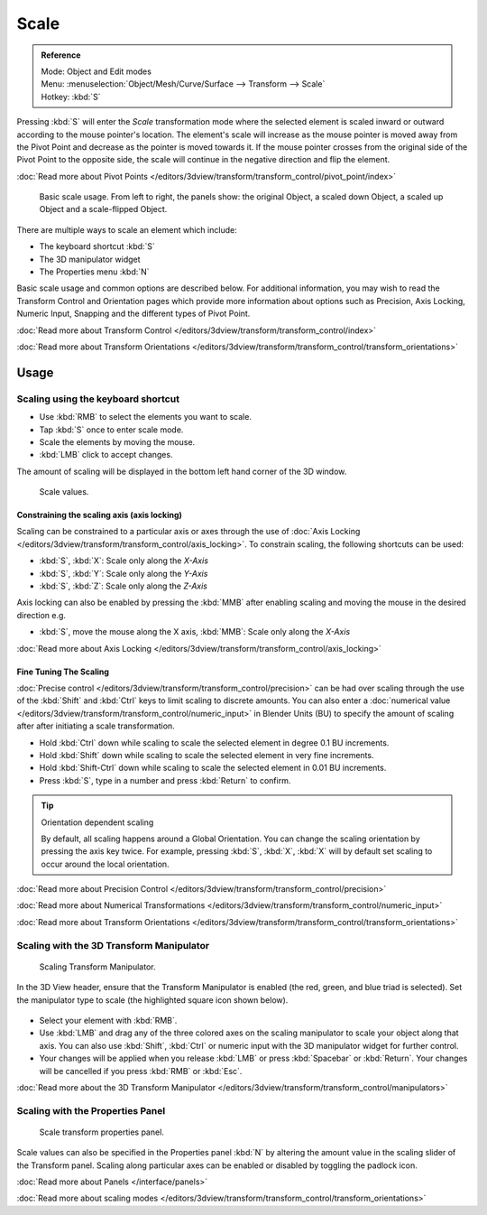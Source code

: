 
*****
Scale
*****

.. admonition:: Reference
   :class: refbox

   | Mode:     Object and Edit modes
   | Menu:     :menuselection:`Object/Mesh/Curve/Surface --> Transform --> Scale`
   | Hotkey:   :kbd:`S`


Pressing :kbd:`S` will enter the *Scale* transformation mode where the
selected element is scaled inward or outward according to the mouse pointer's location. The
element's scale will increase as the mouse pointer is moved away from the Pivot Point and
decrease as the pointer is moved towards it.
If the mouse pointer crosses from the original side of the Pivot Point to the opposite side,
the scale will continue in the negative direction and flip the element.

:doc:`Read more about Pivot Points </editors/3dview/transform/transform_control/pivot_point/index>`


.. figure:: /images/3D_interaction-Transformations-Basic-Scale-scale_basic_usage.jpg
   :width: 640px

   Basic scale usage. From left to right, the panels show: the original Object,
   a scaled down Object, a scaled up Object and a scale-flipped Object.


There are multiple ways to scale an element which include:

- The keyboard shortcut :kbd:`S`
- The 3D manipulator widget
- The Properties menu :kbd:`N`

Basic scale usage and common options are described below. For additional information, you may
wish to read the Transform Control and Orientation pages which provide more information about
options such as Precision, Axis Locking, Numeric Input,
Snapping and the different types of Pivot Point.

:doc:`Read more about Transform Control </editors/3dview/transform/transform_control/index>`

:doc:`Read more about Transform Orientations </editors/3dview/transform/transform_control/transform_orientations>`


Usage
=====

Scaling using the keyboard shortcut
-----------------------------------

- Use :kbd:`RMB` to select the elements you want to scale.
- Tap :kbd:`S` once to enter scale mode.
- Scale the elements by moving the mouse.
- :kbd:`LMB` click to accept changes.

The amount of scaling will be displayed in the bottom left hand corner of the 3D window.


.. figure:: /images/3D_interaction-Transformations-Basic-Scale-scale_value_header.jpg

   Scale values.


Constraining the scaling axis (axis locking)
^^^^^^^^^^^^^^^^^^^^^^^^^^^^^^^^^^^^^^^^^^^^

Scaling can be constrained to a particular axis or axes through the use of
:doc:`Axis Locking </editors/3dview/transform/transform_control/axis_locking>`.
To constrain scaling, the following shortcuts can be used:


- :kbd:`S`, :kbd:`X`: Scale only along the *X-Axis*
- :kbd:`S`, :kbd:`Y`: Scale only along the *Y-Axis*
- :kbd:`S`, :kbd:`Z`: Scale only along the *Z-Axis*

Axis locking can also be enabled by pressing the :kbd:`MMB` after enabling scaling and
moving the mouse in the desired direction e.g.


- :kbd:`S`, move the mouse along the X axis, :kbd:`MMB`: Scale only along the *X-Axis*

:doc:`Read more about Axis Locking </editors/3dview/transform/transform_control/axis_locking>`


Fine Tuning The Scaling
^^^^^^^^^^^^^^^^^^^^^^^

:doc:`Precise control </editors/3dview/transform/transform_control/precision>`
can be had over scaling through the use of the :kbd:`Shift` and :kbd:`Ctrl`
keys to limit scaling to discrete amounts.
You can also enter a :doc:`numerical value </editors/3dview/transform/transform_control/numeric_input>`
in Blender Units (BU) to specify the amount of scaling after after initiating a scale transformation.


- Hold :kbd:`Ctrl` down while scaling to scale the selected element in degree 0.1 BU increments.
- Hold :kbd:`Shift` down while scaling to scale the selected element in very fine increments.
- Hold :kbd:`Shift-Ctrl` down while scaling to scale the selected element in 0.01 BU increments.
- Press :kbd:`S`, type in a number and press :kbd:`Return` to confirm.


.. tip:: Orientation dependent scaling

   By default, all scaling happens around a Global Orientation.
   You can change the scaling orientation by pressing the axis key twice. For example, pressing
   :kbd:`S`, :kbd:`X`, :kbd:`X` will by default set scaling to occur around the local orientation.


:doc:`Read more about Precision Control </editors/3dview/transform/transform_control/precision>`

:doc:`Read more about Numerical Transformations </editors/3dview/transform/transform_control/numeric_input>`

:doc:`Read more about Transform Orientations </editors/3dview/transform/transform_control/transform_orientations>`


Scaling with the 3D Transform Manipulator
-----------------------------------------

.. figure:: /images/Icon-library_3D-Window_3D-transform-scale-manipulator.jpg
   :width: 100px

   Scaling Transform Manipulator.


In the 3D View header, ensure that the Transform Manipulator is enabled (the red, green,
and blue triad is selected). Set the manipulator type to scale
(the highlighted square icon shown below).


.. figure:: /images/3D_interaction-Transformations-Basic-Scale-scale_manipulator_header.jpg

- Select your element with :kbd:`RMB`.
- Use :kbd:`LMB` and drag any of the three colored axes on the scaling manipulator to scale
  your object along that axis.
  You can also use :kbd:`Shift`, :kbd:`Ctrl` or numeric input with the 3D manipulator widget for further control.
- Your changes will be applied when you release :kbd:`LMB` or press :kbd:`Spacebar` or
  :kbd:`Return`. Your changes will be cancelled if you press :kbd:`RMB` or :kbd:`Esc`.

:doc:`Read more about the 3D Transform Manipulator </editors/3dview/transform/transform_control/manipulators>`


Scaling with the Properties Panel
---------------------------------

.. figure:: /images/3D_interaction-Transformations-Basic-Scale-scale_properties_panel.jpg
   :width: 180px

   Scale transform properties panel.


Scale values can also be specified in the Properties panel :kbd:`N`
by altering the amount value in the scaling slider of the Transform panel.
Scaling along particular axes can be enabled or disabled by toggling the padlock icon.

:doc:`Read more about Panels </interface/panels>`

:doc:`Read more about scaling modes </editors/3dview/transform/transform_control/transform_orientations>`
